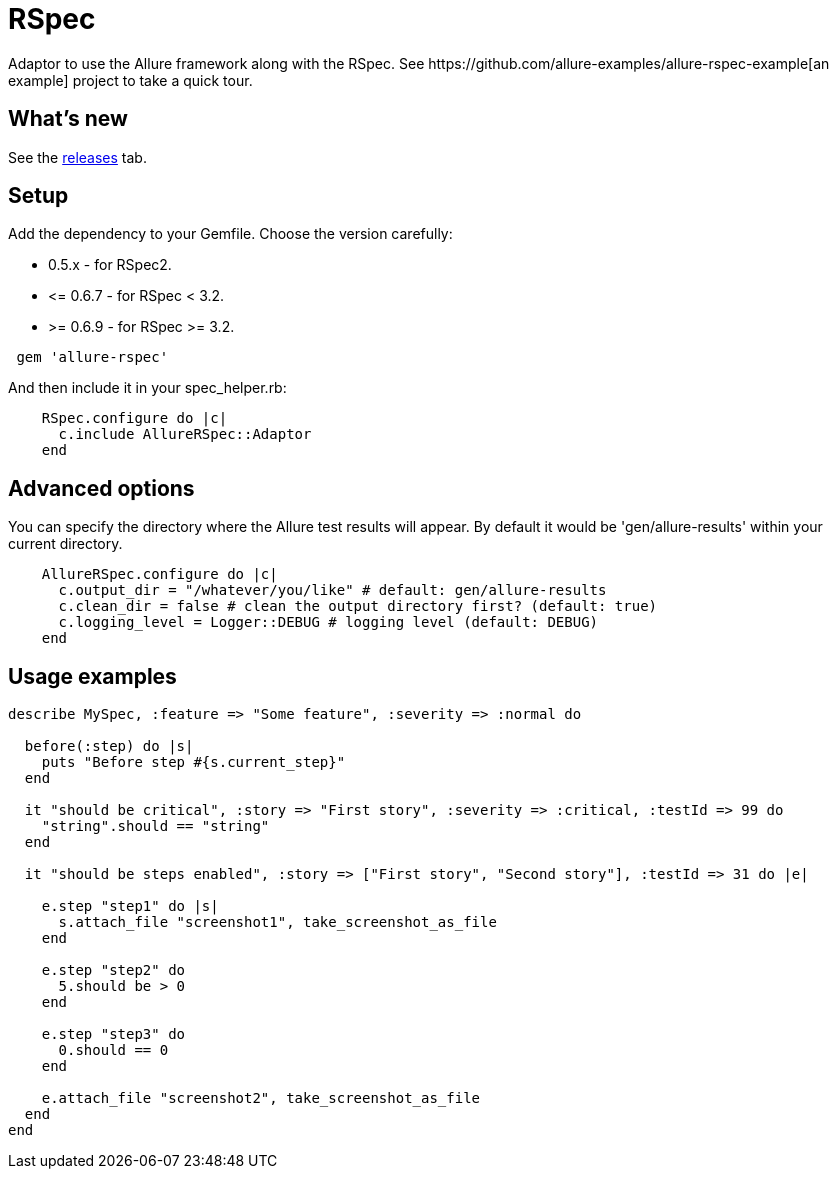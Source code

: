 = RSpec
Adaptor to use the Allure framework along with the RSpec. See https://github.com/allure-examples/allure-rspec-example[an
example] project to take a quick tour.

== What's new
See the https://github.com/allure-framework/allure-rspec/releases[releases] tab.


== Setup
Add the dependency to your Gemfile. Choose the version carefully:

* 0.5.x - for RSpec2.
* \<= 0.6.7 - for RSpec < 3.2.
* >= 0.6.9 - for RSpec >= 3.2.

[source, ruby]
----
 gem 'allure-rspec'
----

And then include it in your spec_helper.rb:

[source, ruby]
----
    RSpec.configure do |c|
      c.include AllureRSpec::Adaptor
    end
----

== Advanced options
You can specify the directory where the Allure test results will appear. By default it would be 'gen/allure-results'
within your current directory.

[source, ruby]
----
    AllureRSpec.configure do |c|
      c.output_dir = "/whatever/you/like" # default: gen/allure-results
      c.clean_dir = false # clean the output directory first? (default: true)
      c.logging_level = Logger::DEBUG # logging level (default: DEBUG)
    end
----

== Usage examples
[source, ruby]
----
describe MySpec, :feature => "Some feature", :severity => :normal do

  before(:step) do |s|
    puts "Before step #{s.current_step}"
  end

  it "should be critical", :story => "First story", :severity => :critical, :testId => 99 do
    "string".should == "string"
  end

  it "should be steps enabled", :story => ["First story", "Second story"], :testId => 31 do |e|

    e.step "step1" do |s|
      s.attach_file "screenshot1", take_screenshot_as_file
    end

    e.step "step2" do
      5.should be > 0
    end

    e.step "step3" do
      0.should == 0
    end

    e.attach_file "screenshot2", take_screenshot_as_file
  end
end
----